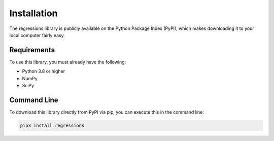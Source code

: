 Installation
------------
The regressions library is publicly available on the Python Package Index (PyPI), which makes downloading it to your local computer fairly easy.

Requirements
************
To use this library, you must already have the following:

* Python 3.8 or higher
* NumPy
* SciPy

Command Line
************
To download this library directly from PyPI via pip, you can execute this in the command line:

.. code-block::

    pip3 install regressions